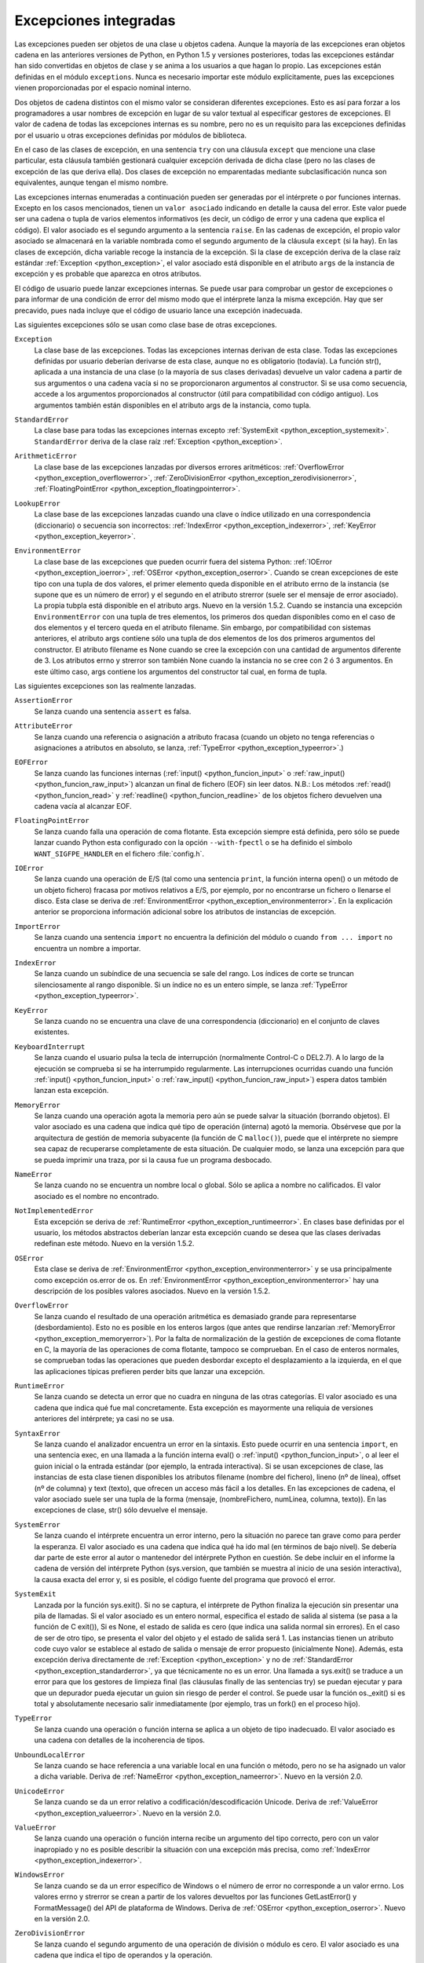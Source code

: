 .. -*- coding: utf-8 -*-


.. _python_excepciones_integradas:

Excepciones integradas
----------------------

Las excepciones pueden ser objetos de una clase u objetos cadena. 
Aunque la mayoría de las excepciones eran objetos cadena en las 
anteriores versiones de Python, en Python 1.5 y versiones posteriores, 
todas las excepciones estándar han sido convertidas en objetos de clase 
y se anima a los usuarios a que hagan lo propio. Las excepciones están 
definidas en el módulo ``exceptions``. Nunca es necesario importar este 
módulo explícitamente, pues las excepciones vienen proporcionadas por el 
espacio nominal interno.

Dos objetos de cadena distintos con el mismo valor se consideran diferentes 
excepciones. Esto es así para forzar a los programadores a usar nombres de 
excepción en lugar de su valor textual al especificar gestores de excepciones. 
El valor de cadena de todas las excepciones internas es su nombre, pero no es 
un requisito para las excepciones definidas por el usuario u otras excepciones 
definidas por módulos de biblioteca.

En el caso de las clases de excepción, en una sentencia ``try`` con una cláusula 
``except`` que mencione una clase particular, esta cláusula también gestionará 
cualquier excepción derivada de dicha clase (pero no las clases de excepción de 
las que deriva ella). Dos clases de excepción no emparentadas mediante 
subclasificación nunca son equivalentes, aunque tengan el mismo nombre.

Las excepciones internas enumeradas a continuación pueden ser generadas por el 
intérprete o por funciones internas. Excepto en los casos mencionados, tienen un 
``valor asociado`` indicando en detalle la causa del error. Este valor puede ser 
una cadena o tupla de varios elementos informativos (es decir, un código de error 
y una cadena que explica el código). El valor asociado es el segundo argumento a 
la sentencia ``raise``. En las cadenas de excepción, el propio valor asociado se 
almacenará en la variable nombrada como el segundo argumento de la cláusula ``except`` 
(si la hay). En las clases de excepción, dicha variable recoge la instancia de 
la excepción. Si la clase de excepción deriva de la clase raíz estándar 
:ref:`Exception <python_exception>`, el valor asociado está disponible en el atributo 
``args`` de la instancia de excepción y es probable que aparezca en otros atributos.

El código de usuario puede lanzar excepciones internas. Se puede usar para comprobar 
un gestor de excepciones o para informar de una condición de error del mismo modo 
que el intérprete lanza la misma excepción. Hay que ser precavido, pues nada incluye 
que el código de usuario lance una excepción inadecuada.

Las siguientes excepciones sólo se usan como clase base de otras excepciones.

.. _python_exception:

``Exception``
	La clase base de las excepciones. Todas las excepciones internas derivan de esta 
	clase. Todas las excepciones definidas por usuario deberían derivarse de esta clase, 
	aunque no es obligatorio (todavía). La función str(), aplicada a una instancia de 
	una clase (o la mayoría de sus clases derivadas) devuelve un valor cadena a partir 
	de sus argumentos o una cadena vacía si no se proporcionaron argumentos al constructor. 
	Si se usa como secuencia, accede a los argumentos proporcionados al constructor (útil 
	para compatibilidad con código antiguo). Los argumentos también están disponibles en 
	el atributo args de la instancia, como tupla.

.. _python_exception_standarderror:

``StandardError``
	La clase base para todas las excepciones internas excepto :ref:`SystemExit <python_exception_systemexit>`. 
	``StandardError`` deriva de la clase raíz :ref:`Exception <python_exception>`.

.. _python_exception_arithmeticerror:

``ArithmeticError``
	La clase base de las excepciones lanzadas por diversos errores aritméticos: :ref:`OverflowError <python_exception_overflowerror>`, :ref:`ZeroDivisionError <python_exception_zerodivisionerror>`, :ref:`FloatingPointError <python_exception_floatingpointerror>`.

.. _python_exception_lookuperror:

``LookupError``
	La clase base de las excepciones lanzadas cuando una clave o índice utilizado en una correspondencia (diccionario) o secuencia son incorrectos: :ref:`IndexError <python_exception_indexerror>`, :ref:`KeyError <python_exception_keyerror>`.

.. _python_exception_environmenterror:

``EnvironmentError``
	La clase base de las excepciones que pueden ocurrir fuera del sistema Python: :ref:`IOError <python_exception_ioerror>`, :ref:`OSError <python_exception_oserror>`. Cuando se crean excepciones de este tipo con una tupla de dos valores, el primer elemento queda disponible en el atributo errno de la instancia (se supone que es un número de error) y el segundo en el atributo strerror (suele ser el mensaje de error asociado). La propia tubpla está disponible en el atributo args. Nuevo en la versión 1.5.2.
	Cuando se instancia una excepción ``EnvironmentError`` con una tupla de tres elementos, los primeros dos quedan disponibles como en el caso de dos elementos y el tercero queda en el atributo filename. Sin embargo, por compatibilidad con sistemas anteriores, el atributo args contiene sólo una tupla de dos elementos de los dos primeros argumentos del constructor.
	El atributo filename es None cuando se cree la excepción con una cantidad de argumentos diferente de 3. Los atributos errno y strerror son también None cuando la instancia no se cree con 2 ó 3 argumentos. En este último caso, args contiene los argumentos del constructor tal cual, en forma de tupla.

Las siguientes excepciones son las realmente lanzadas.

.. _python_exception_assertionerror:

``AssertionError``
	Se lanza cuando una sentencia ``assert`` es falsa.

.. _python_exception_attributeerror:

``AttributeError``
	Se lanza cuando una referencia o asignación a atributo fracasa (cuando un objeto no tenga referencias o 
	asignaciones a atributos en absoluto, se lanza, :ref:`TypeError <python_exception_typeerror>`.)

.. _python_exception_eoferror:

``EOFError``
	Se lanza cuando las funciones internas (:ref:`input() <python_funcion_input>` o :ref:`raw_input() <python_funcion_raw_input>`) alcanzan un final de fichero (EOF) sin leer 
	datos. N.B.: Los métodos :ref:`read() <python_funcion_read>` y :ref:`readline() <python_funcion_readline>` de los objetos fichero devuelven una cadena vacía al alcanzar EOF.

.. _python_exception_floatingpointerror:

``FloatingPointError``
	Se lanza cuando falla una operación de coma flotante. Esta excepción siempre está definida, pero sólo se puede lanzar cuando Python esta configurado con la opción ``--with-fpectl`` o se ha definido el símbolo ``WANT_SIGFPE_HANDLER`` en el fichero :file:`config.h`.

.. _python_exception_ioerror:

``IOError``
	Se lanza cuando una operación de E/S (tal como una sentencia ``print``, la función interna open() o un método de 
	un objeto fichero) fracasa por motivos relativos a E/S, por ejemplo, por no encontrarse un fichero o llenarse el disco.
	Esta clase se deriva de :ref:`EnvironmentError <python_exception_environmenterror>`. En la explicación anterior se proporciona información adicional sobre los atributos de instancias de excepción.

.. _python_exception_importerror:

``ImportError``
	Se lanza cuando una sentencia ``import`` no encuentra la definición del módulo o cuando ``from ... import`` no 
	encuentra un nombre a importar.

.. _python_exception_indexerror:

``IndexError``
	Se lanza cuando un subíndice de una secuencia se sale del rango. Los índices de corte se truncan 
	silenciosamente al rango disponible. Si un índice no es un entero simple, se lanza :ref:`TypeError <python_exception_typeerror>`.

.. _python_exception_keyerror:

``KeyError``
	Se lanza cuando no se encuentra una clave de una correspondencia (diccionario) en el conjunto de claves 
	existentes.

.. _python_exception_keyboardinterrupterror:

``KeyboardInterrupt``
	Se lanza cuando el usuario pulsa la tecla de interrupción (normalmente Control-C o DEL2.7). A lo largo de la ejecución se comprueba si se ha interrumpido regularmente. Las interrupciones ocurridas cuando una función :ref:`input() <python_funcion_input>` o :ref:`raw_input() <python_funcion_raw_input>`) espera datos también lanzan esta excepción.

.. _python_exception_memoryerror:

``MemoryError``
	Se lanza cuando una operación agota la memoria pero aún se puede salvar la situación (borrando objetos). El valor asociado es una cadena que indica qué tipo de operación (interna) agotó la memoria. Obsérvese que por la arquitectura de gestión de memoria subyacente (la función de C ``malloc()``), puede que el intérprete no siempre sea capaz de recuperarse completamente de esta situación. De cualquier modo, se lanza una excepción para que se pueda imprimir una traza, por si la causa fue un programa desbocado.

.. _python_exception_nameerror:

``NameError``
	Se lanza cuando no se encuentra un nombre local o global. Sólo se aplica a nombre no calificados. El valor asociado es el nombre no encontrado.

.. _python_exception_notimplementederror:

``NotImplementedError``
	Esta excepción se deriva de :ref:`RuntimeError <python_exception_runtimeerror>`. En clases base definidas por el usuario, los métodos abstractos deberían lanzar esta excepción cuando se desea que las clases derivadas redefinan este método. Nuevo en la versión 1.5.2.

.. _python_exception_oserror:

``OSError``
	Esta clase se deriva de :ref:`EnvironmentError <python_exception_environmenterror>` y se usa principalmente como excepción os.error de os. En :ref:`EnvironmentError <python_exception_environmenterror>` hay una descripción de los posibles valores asociados. Nuevo en la versión 1.5.2.

.. _python_exception_overflowerror:

``OverflowError``
	Se lanza cuando el resultado de una operación aritmética es demasiado grande para representarse (desbordamiento). Esto no es posible en los enteros largos (que antes que rendirse lanzarían :ref:`MemoryError <python_exception_memoryerror>`). Por la falta de normalización de la gestión de excepciones de coma flotante en C, la mayoría de las operaciones de coma flotante, tampoco se comprueban. En el caso de enteros normales, se comprueban todas las operaciones que pueden desbordar excepto el desplazamiento a la izquierda, en el que las aplicaciones típicas prefieren perder bits que lanzar una excepción.

.. _python_exception_runtimeerror:

``RuntimeError``
	Se lanza cuando se detecta un error que no cuadra en ninguna de las otras categorías. El valor asociado es una cadena que indica qué fue mal concretamente. Esta excepción es mayormente una reliquia de versiones anteriores del intérprete; ya casi no se usa.

.. _python_exception_syntaxerror:

``SyntaxError``
	Se lanza cuando el analizador encuentra un error en la sintaxis. Esto puede ocurrir en una sentencia ``import``, en una sentencia exec, en una llamada a la función interna eval() o :ref:`input() <python_funcion_input>`, o al leer el guion inicial o la entrada estándar (por ejemplo, la entrada interactiva).
	Si se usan excepciones de clase, las instancias de esta clase tienen disponibles los atributos filename (nombre del fichero), lineno (nº de línea), offset (nº de columna) y text (texto), que ofrecen un acceso más fácil a los detalles. En las excepciones de cadena, el valor asociado suele ser una tupla de la forma (mensaje, (nombreFichero, numLinea, columna, texto)). En las excepciones de clase, str() sólo devuelve el mensaje.

.. _python_exception_systemerror:

``SystemError``
	Se lanza cuando el intérprete encuentra un error interno, pero la situación no parece tan grave como para perder la esperanza. El valor asociado es una cadena que indica qué ha ido mal (en términos de bajo nivel).
	Se debería dar parte de este error al autor o mantenedor del intérprete Python en cuestión. Se debe incluir en el informe la cadena de versión del intérprete Python (sys.version, que también se muestra al inicio de una sesión interactiva), la causa exacta del error y, si es posible, el código fuente del programa que provocó el error.

.. _python_exception_systemexit:

``SystemExit``
	Lanzada por la función sys.exit(). Si no se captura, el intérprete de Python finaliza la ejecución sin presentar una pila de llamadas. Si el valor asociado es un entero normal, especifica el estado de salida al sistema (se pasa a la función de C exit()), Si es None, el estado de salida es cero (que indica una salida normal sin errores). En el caso de ser de otro tipo, se presenta el valor del objeto y el estado de salida será 1.
	Las instancias tienen un atributo code cuyo valor se establece al estado de salida o mensaje de error propuesto (inicialmente None). Además, esta excepción deriva directamente de :ref:`Exception <python_exception>` y no de :ref:`StandardError <python_exception_standarderror>`, ya que técnicamente no es un error.
	Una llamada a sys.exit() se traduce a un error para que los gestores de limpieza final (las cláusulas finally de las sentencias try) se puedan ejecutar y para que un depurador pueda ejecutar un guion sin riesgo de perder el control. Se puede usar la función os._exit() si es total y absolutamente necesario salir inmediatamente (por ejemplo, tras un fork() en el proceso hijo).

.. _python_exception_typeerror:

``TypeError``
	Se lanza cuando una operación o función interna se aplica a un objeto de tipo inadecuado. El valor asociado es una cadena con detalles de la incoherencia de tipos.

.. _python_exception_unboundlocalerror:

``UnboundLocalError``
	Se lanza cuando se hace referencia a una variable local en una función o método, pero no se ha asignado un valor a dicha variable. Deriva de :ref:`NameError <python_exception_nameerror>`. Nuevo en la versión 2.0.

.. _python_exception_unicodeerror:

``UnicodeError``
	Se lanza cuando se da un error relativo a codificación/descodificación Unicode. Deriva de :ref:`ValueError <python_exception_valueerror>`. Nuevo en la versión 2.0.

.. _python_exception_valueerror:

``ValueError``
	Se lanza cuando una operación o función interna recibe un argumento del tipo correcto, pero con un valor inapropiado y no es posible describir la situación con una excepción más precisa, como :ref:`IndexError <python_exception_indexerror>`.

.. _python_exception_windowserror:

``WindowsError``
	Se lanza cuando se da un error específico de Windows o el número de error no corresponde a un valor errno. Los valores errno y strerror se crean a partir de los valores devueltos por las funciones GetLastError() y FormatMessage() del API de plataforma de Windows. Deriva de :ref:`OSError <python_exception_oserror>`. Nuevo en la versión 2.0.

.. _python_exception_zerodivisionerror:

``ZeroDivisionError``
	Se lanza cuando el segundo argumento de una operación de división o módulo es cero. El valor asociado es una cadena que indica el tipo de operandos y la operación.
